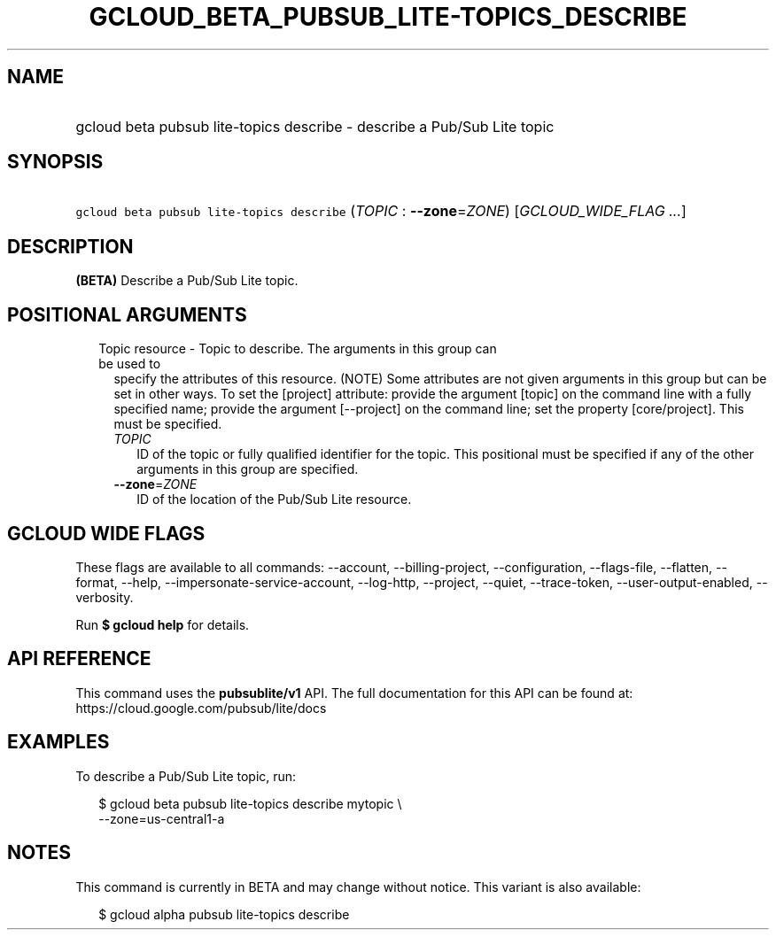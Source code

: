 
.TH "GCLOUD_BETA_PUBSUB_LITE\-TOPICS_DESCRIBE" 1



.SH "NAME"
.HP
gcloud beta pubsub lite\-topics describe \- describe a Pub/Sub Lite topic



.SH "SYNOPSIS"
.HP
\f5gcloud beta pubsub lite\-topics describe\fR (\fITOPIC\fR\ :\ \fB\-\-zone\fR=\fIZONE\fR) [\fIGCLOUD_WIDE_FLAG\ ...\fR]



.SH "DESCRIPTION"

\fB(BETA)\fR Describe a Pub/Sub Lite topic.



.SH "POSITIONAL ARGUMENTS"

.RS 2m
.TP 2m

Topic resource \- Topic to describe. The arguments in this group can be used to
specify the attributes of this resource. (NOTE) Some attributes are not given
arguments in this group but can be set in other ways. To set the [project]
attribute: provide the argument [topic] on the command line with a fully
specified name; provide the argument [\-\-project] on the command line; set the
property [core/project]. This must be specified.

.RS 2m
.TP 2m
\fITOPIC\fR
ID of the topic or fully qualified identifier for the topic. This positional
must be specified if any of the other arguments in this group are specified.

.TP 2m
\fB\-\-zone\fR=\fIZONE\fR
ID of the location of the Pub/Sub Lite resource.


.RE
.RE
.sp

.SH "GCLOUD WIDE FLAGS"

These flags are available to all commands: \-\-account, \-\-billing\-project,
\-\-configuration, \-\-flags\-file, \-\-flatten, \-\-format, \-\-help,
\-\-impersonate\-service\-account, \-\-log\-http, \-\-project, \-\-quiet,
\-\-trace\-token, \-\-user\-output\-enabled, \-\-verbosity.

Run \fB$ gcloud help\fR for details.



.SH "API REFERENCE"

This command uses the \fBpubsublite/v1\fR API. The full documentation for this
API can be found at: https://cloud.google.com/pubsub/lite/docs



.SH "EXAMPLES"

To describe a Pub/Sub Lite topic, run:

.RS 2m
$ gcloud beta pubsub lite\-topics describe mytopic \e
    \-\-zone=us\-central1\-a
.RE



.SH "NOTES"

This command is currently in BETA and may change without notice. This variant is
also available:

.RS 2m
$ gcloud alpha pubsub lite\-topics describe
.RE

